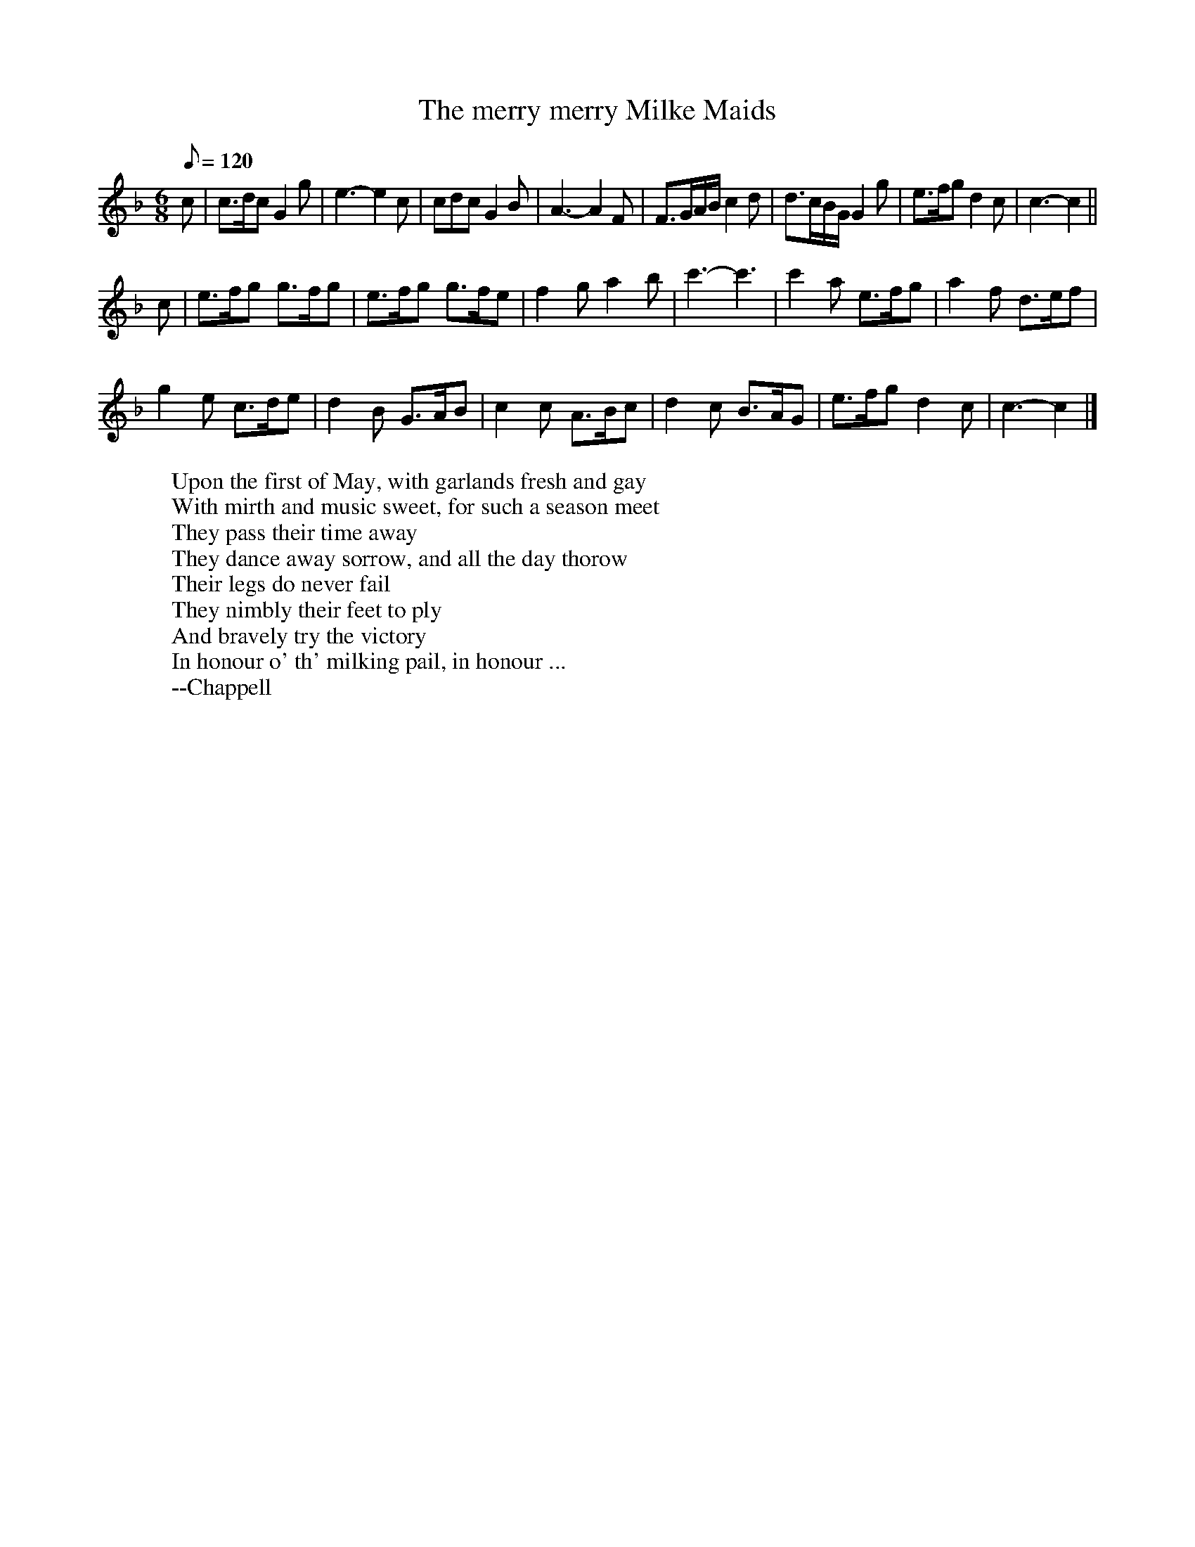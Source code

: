 X:31
T:The merry merry Milke Maids
R:Jig
H:One of the verses in "The Milkemaid's Life" describes an 18th century
H:May Day custom in which the milkmaids and the sweeps dance in the
H:street with a garland.
M:6/8
L:1/8
Q:120
K:CMix
c |\
c>dc G2g | e3-e2 c | cdc G2B | A3-A2 F |\
F3/2G/2A/2B/2 c2d | d3/2c/2B/2G/2 G2g | e>fg d2c | c3-c2 ||
c |\
e>fg g>fg | e>fg g>fe | f2g a2b | c'3-c'3 | c'2a e>fg | a2f d>ef |
g2e c>de | d2B G>AB | c2c A>Bc | d2c B>AG | e>fg d2c | c3-c2 |]
W:Upon the first of May, with garlands fresh and gay
W:With mirth and music sweet, for such a season meet
W:They pass their time away
W:They dance away sorrow, and all the day thorow
W:Their legs do never fail
W:They nimbly their feet to ply
W:And bravely try the victory
W:In honour o' th' milking pail, in honour ...
W:--Chappell
